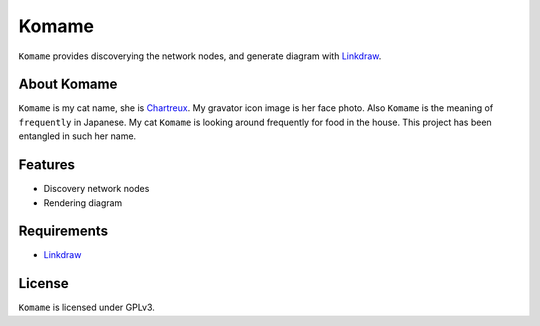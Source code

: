 ========
 Komame
========


``Komame`` provides discoverying the network nodes, and generate diagram
with `Linkdraw <https://github.com/mtoshi/linkdraw>`_.

About Komame
============

``Komame`` is my cat name, she is `Chartreux <http://en.wikipedia.org/wiki/Chartreux>`_. My gravator icon image is her face photo.
Also ``Komame`` is the meaning of ``frequently`` in Japanese. My cat ``Komame`` is looking around frequently for food in the house. This project has been entangled in such her name.

..
  image:: https://secure.travis-ci.org/mkouhei/komame.png
  :target: http://travis-ci.org/mkouhei/komame
  image:: https://coveralls.io/repos/mkouhei/komame/badge.png?branch=master
  :target: https://coveralls.io/r/mkouhei/komame?branch=master
  image:: https://readthedocs.org/projects/komame/badge/?version=latest
  :target: https://readthedocs.org/projects/komame/?badge=latest
  :alt: Documentation Status

  Documentation
  =============
   
  http://komame.readthedocs.org/

Features
========

* Discovery network nodes
* Rendering diagram

Requirements
============

.. * Golang >= 1.2

* `Linkdraw <https://github.com/mtoshi/linkdraw>`_

License
=======

``Komame`` is licensed under GPLv3.
